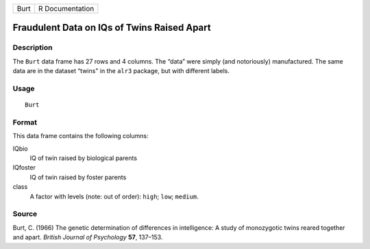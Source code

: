 +------+-----------------+
| Burt | R Documentation |
+------+-----------------+

Fraudulent Data on IQs of Twins Raised Apart
--------------------------------------------

Description
~~~~~~~~~~~

The ``Burt`` data frame has 27 rows and 4 columns. The “data” were
simply (and notoriously) manufactured. The same data are in the dataset
“twins" in the ``alr3`` package, but with different labels.

Usage
~~~~~

::

    Burt

Format
~~~~~~

This data frame contains the following columns:

IQbio
    IQ of twin raised by biological parents

IQfoster
    IQ of twin raised by foster parents

class
    A factor with levels (note: out of order): ``high``; ``low``;
    ``medium``.

Source
~~~~~~

Burt, C. (1966) The genetic determination of differences in
intelligence: A study of monozygotic twins reared together and apart.
*British Journal of Psychology* **57**, 137–153.
